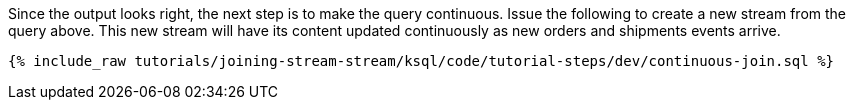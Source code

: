 Since the output looks right, the next step is to make the query continuous. Issue the following to create a new stream from the query above. This new stream will have its content updated continuously as new orders and shipments events arrive.

+++++
<pre class="snippet"><code class="sql">{% include_raw tutorials/joining-stream-stream/ksql/code/tutorial-steps/dev/continuous-join.sql %}</code></pre>
+++++
